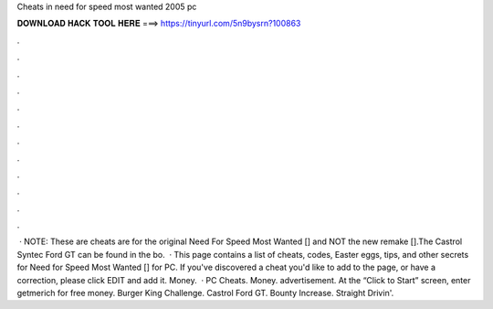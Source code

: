 Cheats in need for speed most wanted 2005 pc

𝐃𝐎𝐖𝐍𝐋𝐎𝐀𝐃 𝐇𝐀𝐂𝐊 𝐓𝐎𝐎𝐋 𝐇𝐄𝐑𝐄 ===> https://tinyurl.com/5n9bysrn?100863

.

.

.

.

.

.

.

.

.

.

.

.

 · NOTE: These are cheats are for the original Need For Speed Most Wanted [] and NOT the new remake [].The Castrol Syntec Ford GT can be found in the bo.  · This page contains a list of cheats, codes, Easter eggs, tips, and other secrets for Need for Speed Most Wanted [] for PC. If you've discovered a cheat you'd like to add to the page, or have a correction, please click EDIT and add it. Money.  · PC Cheats. Money. advertisement. At the “Click to Start” screen, enter getmerich for free money. Burger King Challenge. Castrol Ford GT. Bounty Increase. Straight Drivin'.